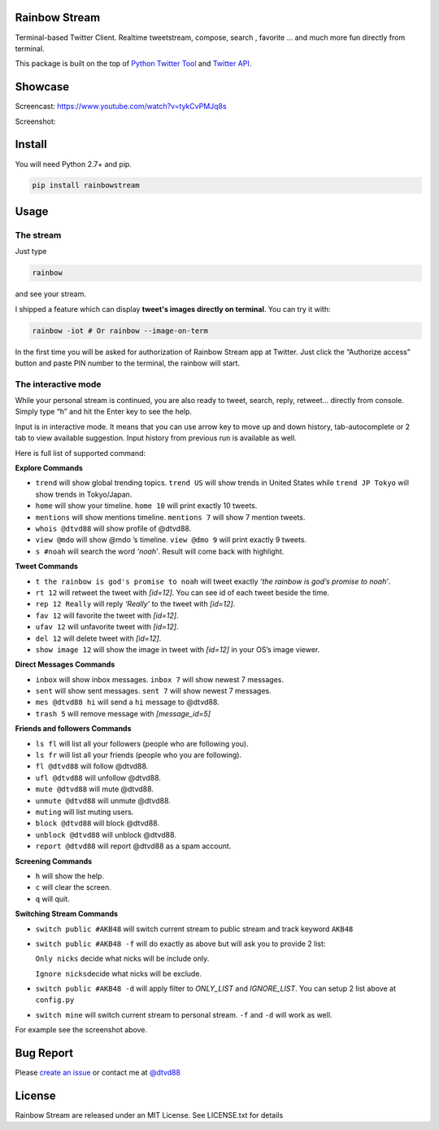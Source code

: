 Rainbow Stream
--------------

.. image:: http://img.shields.io/pypi/dm/rainbowstream.svg?style=flat
   :target: https://pypi.python.org/pypi/rainbowstream

.. image:: http://img.shields.io/pypi/v/rainbowstream.svg?style=flat
   :target: https://pypi.python.org/pypi/rainbowstream

Terminal-based Twitter Client. Realtime tweetstream, compose, search ,
favorite … and much more fun directly from terminal.

This package is built on the top of `Python Twitter Tool`_ and `Twitter API`_.

Showcase
----------
Screencast: https://www.youtube.com/watch?v=tykCvPMJq8s 

Screenshot: 

.. figure:: https://raw.githubusercontent.com/DTVD/rainbowstream/master/screenshot/RainbowStream.png
   :alt: rainbowstream

.. figure:: https://raw.githubusercontent.com/DTVD/rainbowstream/master/screenshot/RainbowStreamIOT.png
   :alt: rainbowstreamIOT

Install
-------

You will need Python 2.7+ and pip.

.. code:: bash

    pip install rainbowstream

Usage
-----

The stream
^^^^^^^^^^

Just type

.. code:: bash

    rainbow

and see your stream.

I shipped a feature which can display **tweet's images directly on terminal**.
You can try it with:

.. code:: bash

    rainbow -iot # Or rainbow --image-on-term

In the first time you will be asked for authorization of Rainbow Stream
app at Twitter. Just click the “Authorize access” button and paste PIN
number to the terminal, the rainbow will start.

The interactive mode
^^^^^^^^^^^^^^^^^^^^

While your personal stream is continued, you are also ready to tweet,
search, reply, retweet… directly from console. Simply type “h” and hit
the Enter key to see the help.

Input is in interactive mode. It means that you can use arrow key to
move up and down history, tab-autocomplete or 2 tab to view available
suggestion. Input history from previous run is available as well.

Here is full list of supported command:

**Explore Commands**

-  ``trend`` will show global trending topics. ``trend US`` will show
   trends in United States while ``trend JP Tokyo`` will show trends in
   Tokyo/Japan.

-  ``home`` will show your timeline. ``home 10`` will print exactly 10
   tweets.

-  ``mentions`` will show mentions timeline. ``mentions 7`` will show 7
   mention tweets.

-  ``whois @dtvd88`` will show profile of @dtvd88.

-  ``view @mdo`` will show @mdo ’s timeline. ``view @dmo 9`` will print
   exactly 9 tweets.

-  ``s #noah`` will search the word *‘noah’*. Result will come back with
   highlight.

**Tweet Commands**

-  ``t the rainbow is god's promise to noah`` will tweet exactly *‘the
   rainbow is god’s promise to noah’*.

-  ``rt 12`` will retweet the tweet with *[id=12]*. You can see id of
   each tweet beside the time.

-  ``rep 12 Really`` will reply *‘Really’* to the tweet with *[id=12]*.

-  ``fav 12`` will favorite the tweet with *[id=12]*.

-  ``ufav 12`` will unfavorite tweet with *[id=12]*.

-  ``del 12`` will delete tweet with *[id=12]*.

-  ``show image 12`` will show the image in tweet with *[id=12]* in your
   OS’s image viewer.

**Direct Messages Commands**

-  ``inbox`` will show inbox messages. ``inbox 7`` will show newest 7
   messages.

-  ``sent`` will show sent messages. ``sent 7`` will show newest 7
   messages.

-  ``mes @dtvd88 hi`` will send a ``hi`` message to @dtvd88.

-  ``trash 5`` will remove message with *[message\_id=5]*

**Friends and followers Commands**

-  ``ls fl`` will list all your followers (people who are following
   you).

-  ``ls fr`` will list all your friends (people who you are following).

-  ``fl @dtvd88`` will follow @dtvd88.

-  ``ufl @dtvd88`` will unfollow @dtvd88.

-  ``mute @dtvd88`` will mute @dtvd88.

-  ``unmute @dtvd88`` will unmute @dtvd88.

-  ``muting`` will list muting users.

-  ``block @dtvd88`` will block @dtvd88.

-  ``unblock @dtvd88`` will unblock @dtvd88.

-  ``report @dtvd88`` will report @dtvd88 as a spam account.

**Screening Commands**

-  ``h`` will show the help.

-  ``c`` will clear the screen.

-  ``q`` will quit.

**Switching Stream Commands**

-  ``switch public #AKB48`` will switch current stream to public stream
   and track keyword ``AKB48``

-  ``switch public #AKB48 -f`` will do exactly as above but will ask you
   to provide 2 list:

   ``Only nicks`` decide what nicks will be include only.

   ``Ignore nicks``\ decide what nicks will be exclude.

-  ``switch public #AKB48 -d`` will apply filter to *ONLY\_LIST* and
   *IGNORE\_LIST*. You can setup 2 list above at ``config.py``

-  ``switch mine`` will switch current stream to personal stream. ``-f``
   and ``-d`` will work as well.



For example see the screenshot above.

Bug Report
----------

Please `create an issue`_ or contact me at `@dtvd88`_

License
-------

Rainbow Stream are released under an MIT License. See LICENSE.txt for
details


.. _Python Twitter Tool: http://mike.verdone.ca/twitter/
.. _Twitter API: https://dev.twitter.com/docs/api/1.1
.. _EarthQuake: https://github.com/jugyo/earthquake
.. _create an issue: https://github.com/DTVD/rainbowstream/issues/new
.. _@dtvd88: https://twitter.com/dtvd88
